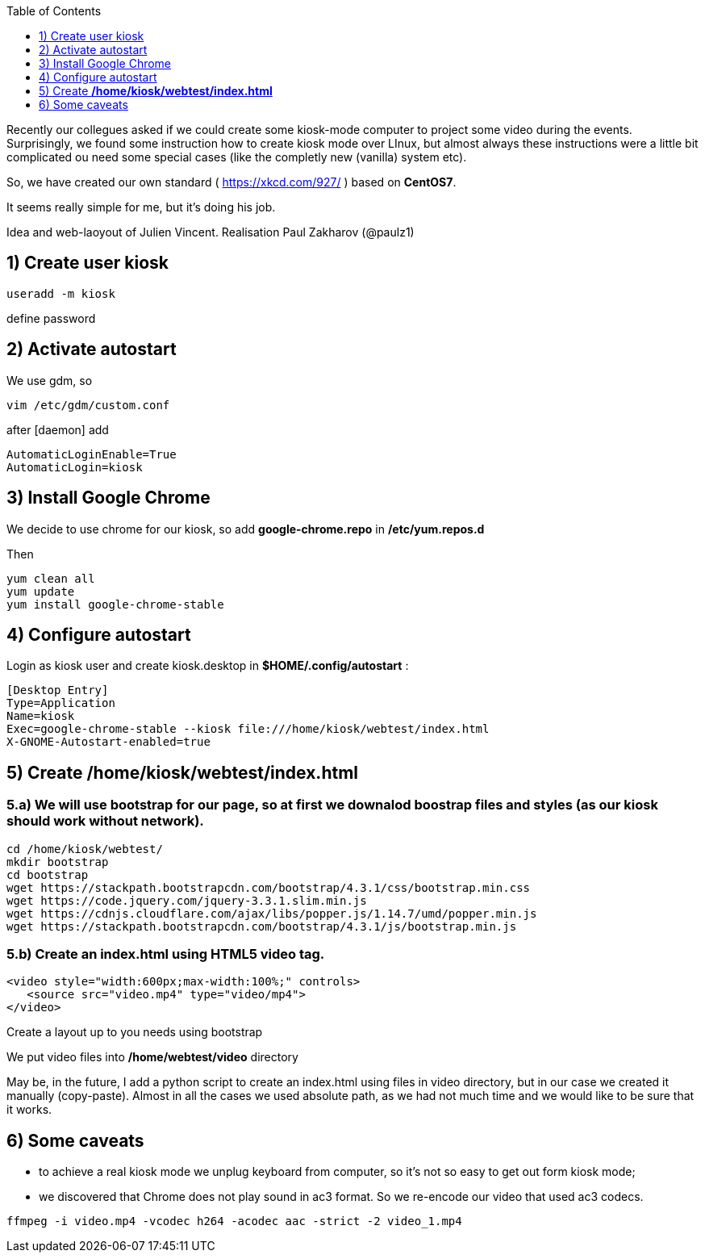 :toc:
:toclevels: 1

Recently our collegues asked if we could create some kiosk-mode computer to project some video during the events.
Surprisingly, we found some instruction how to create kiosk mode over LInux, but almost always these instructions were a little bit complicated ou need some special cases (like the completly new (vanilla) system etc).

So, we have created our own standard ( https://xkcd.com/927/ ) based on *CentOS7*.

It seems really simple for me, but it's doing his job.

Idea and web-laoyout of Julien Vincent. Realisation Paul Zakharov (@paulz1)

== 1) Create user kiosk

[shell]
----
useradd -m kiosk
----
define password

== 2) Activate autostart
We use gdm, so

[shell]
----
vim /etc/gdm/custom.conf
----

after [daemon] add
[shell]
----
AutomaticLoginEnable=True
AutomaticLogin=kiosk
----

== 3) Install Google Chrome

We decide to use chrome for our kiosk, so add *google-chrome.repo* in */etc/yum.repos.d*

Then
[shell]
----
yum clean all
yum update
yum install google-chrome-stable
----

== 4) Configure autostart

Login as kiosk user and create kiosk.desktop in *$HOME/.config/autostart* :

[shell]
----
[Desktop Entry]
Type=Application
Name=kiosk
Exec=google-chrome-stable --kiosk file:///home/kiosk/webtest/index.html
X-GNOME-Autostart-enabled=true
----

== 5) Create */home/kiosk/webtest/index.html*

=== 5.a) We will use bootstrap for our page, so at first we downalod boostrap files and styles (as our kiosk should work without network).

[shell]
----
cd /home/kiosk/webtest/
mkdir bootstrap
cd bootstrap
wget https://stackpath.bootstrapcdn.com/bootstrap/4.3.1/css/bootstrap.min.css
wget https://code.jquery.com/jquery-3.3.1.slim.min.js
wget https://cdnjs.cloudflare.com/ajax/libs/popper.js/1.14.7/umd/popper.min.js
wget https://stackpath.bootstrapcdn.com/bootstrap/4.3.1/js/bootstrap.min.js
----

=== 5.b) Create an index.html using HTML5 video tag.

[html]
----
<video style="width:600px;max-width:100%;" controls>
   <source src="video.mp4" type="video/mp4">
</video>
----
Create a layout up to you needs using bootstrap

We put video files into */home/webtest/video* directory

May be, in the future, I add a python script to create an index.html using files in video directory, but in our case we created it manually (copy-paste).
Almost in all the cases we used absolute path, as we had not much time and we would like to be sure that it works.

== 6) Some caveats

* to achieve a real kiosk mode we unplug keyboard from computer, so it's not so easy to get out form kiosk mode;

* we discovered that Chrome does not play sound in ac3 format.
So we re-encode our video that used ac3 codecs.

[shell]
----
ffmpeg -i video.mp4 -vcodec h264 -acodec aac -strict -2 video_1.mp4
----
